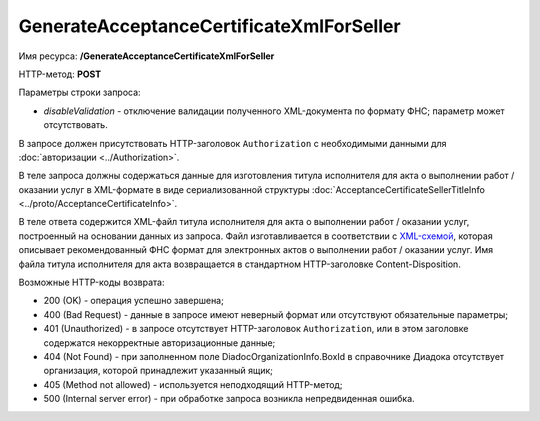 GenerateAcceptanceCertificateXmlForSeller
=========================================

Имя ресурса: **/GenerateAcceptanceCertificateXmlForSeller**

HTTP-метод: **POST**

Параметры строки запроса:

-  *disableValidation* - отключение валидации полученного XML-документа по формату ФНС; параметр может отсутствовать.

В запросе должен присутствовать HTTP-заголовок ``Authorization`` с необходимыми данными для :doc:`авторизации <../Authorization>`.

В теле запроса должны содержаться данные для изготовления титула исполнителя для акта о выполнении работ / оказании услуг в XML-формате в виде сериализованной структуры :doc:`AcceptanceCertificateSellerTitleInfo <../proto/AcceptanceCertificateInfo>`.

В теле ответа содержится XML-файл титула исполнителя для акта о выполнении работ / оказании услуг, построенный на основании данных из запроса. Файл изготавливается в соответствии с `XML-схемой <https://diadoc.kontur.ru/sdk/xsd/DP_IAKTPRM_1_987_00_05_01_01.xsd>`__, которая описывает рекомендованный ФНС формат для электронных актов о выполнении работ / оказании услуг. Имя файла титула исполнителя для акта возвращается в стандартном HTTP-заголовке Content-Disposition.

Возможные HTTP-коды возврата:

-  200 (OK) - операция успешно завершена;

-  400 (Bad Request) - данные в запросе имеют неверный формат или отсутствуют обязательные параметры;

-  401 (Unauthorized) - в запросе отсутствует HTTP-заголовок ``Authorization``, или в этом заголовке содержатся некорректные авторизационные данные;

-  404 (Not Found) - при заполненном поле DiadocOrganizationInfo.BoxId в справочнике Диадока отсутствует организация, которой принадлежит указанный ящик;

-  405 (Method not allowed) - используется неподходящий HTTP-метод;

-  500 (Internal server error) - при обработке запроса возникла непредвиденная ошибка.